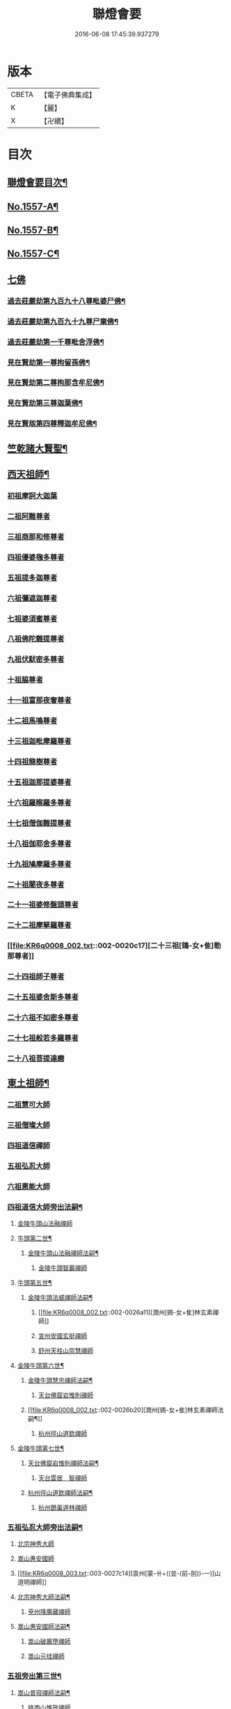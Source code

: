 #+TITLE: 聯燈會要 
#+DATE: 2016-06-08 17:45:39.937279

* 版本
 |     CBETA|【電子佛典集成】|
 |         K|【麗】     |
 |         X|【卍續】    |

* 目次
** [[file:KR6q0008_001.txt::001-0001a2][聯燈會要目次¶]]
** [[file:KR6q0008_001.txt::001-0011a9][No.1557-A¶]]
** [[file:KR6q0008_001.txt::001-0011b9][No.1557-B¶]]
** [[file:KR6q0008_001.txt::001-0011c1][No.1557-C¶]]
** [[file:KR6q0008_001.txt::001-0012a3][七佛]]
*** [[file:KR6q0008_001.txt::001-0012a4][過去莊嚴劫第九百九十八尊毗婆尸佛¶]]
*** [[file:KR6q0008_001.txt::001-0012a12][過去莊嚴劫第九百九十九尊尸棄佛¶]]
*** [[file:KR6q0008_001.txt::001-0012b2][過去莊嚴劫第一千尊毗舍浮佛¶]]
*** [[file:KR6q0008_001.txt::001-0012b10][見在賢劫第一尊拘留孫佛¶]]
*** [[file:KR6q0008_001.txt::001-0012b18][見在賢劫第二尊拘那含牟尼佛¶]]
*** [[file:KR6q0008_001.txt::001-0012c2][見在賢劫第三尊迦葉佛¶]]
*** [[file:KR6q0008_001.txt::001-0012c10][見在賢刼第四尊釋迦牟尼佛¶]]
** [[file:KR6q0008_001.txt::001-0016a7][竺乾諸大賢聖¶]]
** [[file:KR6q0008_001.txt::001-0018a13][西天祖師¶]]
*** [[file:KR6q0008_001.txt::001-0018a13][初祖摩訶大迦葉]]
*** [[file:KR6q0008_001.txt::001-0018a23][二祖阿難尊者]]
*** [[file:KR6q0008_001.txt::001-0018b11][三祖商那和修尊者]]
*** [[file:KR6q0008_001.txt::001-0018b16][四祖優婆毱多尊者]]
*** [[file:KR6q0008_001.txt::001-0018c3][五祖提多迦尊者]]
*** [[file:KR6q0008_001.txt::001-0018c9][六祖彌遮迦尊者]]
*** [[file:KR6q0008_001.txt::001-0018c17][七祖婆須蜜尊者]]
*** [[file:KR6q0008_001.txt::001-0018c22][八祖佛陀難提尊者]]
*** [[file:KR6q0008_001.txt::001-0019a5][九祖伏䭾密多尊者]]
*** [[file:KR6q0008_001.txt::001-0019a9][十祖脇尊者]]
*** [[file:KR6q0008_002.txt::002-0019a21][十一祖富那夜奢尊者]]
*** [[file:KR6q0008_002.txt::002-0019b7][十二祖馬鳴尊者]]
*** [[file:KR6q0008_002.txt::002-0019b14][十三祖迦毗摩羅尊者]]
*** [[file:KR6q0008_002.txt::002-0019b22][十四祖龍樹尊者]]
*** [[file:KR6q0008_002.txt::002-0019c7][十五祖迦那提婆尊者]]
*** [[file:KR6q0008_002.txt::002-0019c17][十六祖羅睺羅多尊者]]
*** [[file:KR6q0008_002.txt::002-0020a11][十七祖僧伽難提尊者]]
*** [[file:KR6q0008_002.txt::002-0020a22][十八祖伽耶舍多尊者]]
*** [[file:KR6q0008_002.txt::002-0020b4][十九祖鳩摩羅多尊者]]
*** [[file:KR6q0008_002.txt::002-0020b16][二十祖闍夜多尊者]]
*** [[file:KR6q0008_002.txt::002-0020c6][二十一祖婆修盤頭尊者]]
*** [[file:KR6q0008_002.txt::002-0020c11][二十二祖摩拏羅尊者]]
*** [[file:KR6q0008_002.txt::002-0020c17][二十三祖[鴳-女+隹]勒那尊者]]
*** [[file:KR6q0008_002.txt::002-0020c24][二十四祖師子尊者]]
*** [[file:KR6q0008_002.txt::002-0021a24][二十五祖婆舍斯多尊者]]
*** [[file:KR6q0008_002.txt::002-0021b20][二十六祖不如密多尊者]]
*** [[file:KR6q0008_002.txt::002-0021c4][二十七祖般若多羅尊者]]
*** [[file:KR6q0008_002.txt::002-0021c22][二十八祖菩提達磨]]
** [[file:KR6q0008_002.txt::002-0023c13][東土祖師¶]]
*** [[file:KR6q0008_002.txt::002-0023c13][二祖慧可大師]]
*** [[file:KR6q0008_002.txt::002-0024a7][三祖僧璨大師]]
*** [[file:KR6q0008_002.txt::002-0024a14][四祖道信禪師]]
*** [[file:KR6q0008_002.txt::002-0024b1][五祖弘忍大師]]
*** [[file:KR6q0008_002.txt::002-0024b23][六祖惠能大師]]
*** [[file:KR6q0008_002.txt::002-0025b21][四祖道信大師旁出法嗣¶]]
**** [[file:KR6q0008_002.txt::002-0025b21][金陵牛頭山法融禪師]]
**** [[file:KR6q0008_002.txt::002-0025c22][牛頭第二世¶]]
***** [[file:KR6q0008_002.txt::002-0025c23][金陵牛頭山法融禪師法嗣¶]]
****** [[file:KR6q0008_002.txt::002-0025c23][金陵牛頭智巖禪師]]
**** [[file:KR6q0008_002.txt::002-0026a10][牛頭第五世¶]]
***** [[file:KR6q0008_002.txt::002-0026a11][金陵牛頭法威禪師法嗣¶]]
****** [[file:KR6q0008_002.txt::002-0026a11][潤州[鴳-女+隹]林玄素禪師]]
****** [[file:KR6q0008_002.txt::002-0026a17][宣州安國玄挺禪師]]
****** [[file:KR6q0008_002.txt::002-0026b1][舒州天柱山崇慧禪師]]
**** [[file:KR6q0008_002.txt::002-0026b13][金陵牛頭第六世¶]]
***** [[file:KR6q0008_002.txt::002-0026b14][金陵牛頭慧忠禪師法嗣¶]]
****** [[file:KR6q0008_002.txt::002-0026b14][天台佛窟岩惟則禪師]]
***** [[file:KR6q0008_002.txt::002-0026b20][潤州[鴳-女+隹]林玄素禪師法嗣¶]]
****** [[file:KR6q0008_002.txt::002-0026b20][杭州徑山道欽禪師]]
**** [[file:KR6q0008_002.txt::002-0026c18][金陵牛頭第七世¶]]
***** [[file:KR6q0008_002.txt::002-0026c19][天台佛窟岩惟則禪師法嗣¶]]
****** [[file:KR6q0008_002.txt::002-0026c19][天台雲居　智禪師]]
***** [[file:KR6q0008_002.txt::002-0027a21][杭州徑山道欽禪師法嗣¶]]
****** [[file:KR6q0008_002.txt::002-0027a21][杭州鵲巢道林禪師]]
*** [[file:KR6q0008_003.txt::003-0027c3][五祖弘忍大師旁出法嗣¶]]
**** [[file:KR6q0008_003.txt::003-0027c3][北宗神秀大師]]
**** [[file:KR6q0008_003.txt::003-0027c5][嵩山惠安國師]]
**** [[file:KR6q0008_003.txt::003-0027c14][袁州[蒙-卄+((並-(前-刖))-一)]山道明禪師]]
**** [[file:KR6q0008_003.txt::003-0028a3][北宗神秀大師法嗣¶]]
***** [[file:KR6q0008_003.txt::003-0028a3][兗州降魔藏禪師]]
**** [[file:KR6q0008_003.txt::003-0028a8][嵩山惠安國師法嗣¶]]
***** [[file:KR6q0008_003.txt::003-0028a8][嵩山破竈墮禪師]]
***** [[file:KR6q0008_003.txt::003-0028b11][嵩山元珪禪師]]
*** [[file:KR6q0008_003.txt::003-0029a17][五祖旁出第三世¶]]
**** [[file:KR6q0008_003.txt::003-0029a18][嵩山普寂禪師法嗣¶]]
***** [[file:KR6q0008_003.txt::003-0029a18][終南山惟政禪師]]
*** [[file:KR6q0008_003.txt::003-0029b6][五祖旁出第四世¶]]
**** [[file:KR6q0008_003.txt::003-0029b7][益州無相禪師法嗣¶]]
***** [[file:KR6q0008_003.txt::003-0029b7][益州保唐無住禪師]]
*** [[file:KR6q0008_003.txt::003-0029c7][六祖惠能禪師法嗣（旁出）¶]]
**** [[file:KR6q0008_003.txt::003-0029c7][西天崛多三藏]]
**** [[file:KR6q0008_003.txt::003-0029c14][韶州法海禪師]]
**** [[file:KR6q0008_003.txt::003-0029c21][溫州永嘉真覺大師]]
**** [[file:KR6q0008_003.txt::003-0030a17][司空山本淨禪師]]
**** [[file:KR6q0008_003.txt::003-0030c11][婺州玄䇿禪師]]
**** [[file:KR6q0008_003.txt::003-0031a3][荷澤神會禪師]]
**** [[file:KR6q0008_003.txt::003-0031a17][信州智常禪師]]
**** [[file:KR6q0008_003.txt::003-0031b11][壽州智通禪師]]
**** [[file:KR6q0008_003.txt::003-0031c2][洪州法達禪師]]
**** [[file:KR6q0008_003.txt::003-0032a19][江西志徹禪師]]
**** [[file:KR6q0008_003.txt::003-0032c2][吉州志誠禪師]]
**** [[file:KR6q0008_003.txt::003-0032c17][廣州志通禪師]]
**** [[file:KR6q0008_003.txt::003-0033b1][西京光宅惠忠國師]]
***** [[file:KR6q0008_003.txt::003-0036a7][西京光宅慧忠國師法嗣¶]]
****** [[file:KR6q0008_003.txt::003-0036a7][吉州耽源應真禪師]]
*** [[file:KR6q0008_004.txt::004-0036b3][六祖慧能大師法嗣（南嶽）¶]]
**** [[file:KR6q0008_004.txt::004-0036b3][潭州南嶽懷讓禪師]]
**** [[file:KR6q0008_004.txt::004-0036c21][南嶽第二世¶]]
***** [[file:KR6q0008_004.txt::004-0036c22][南嶽懷讓禪師法嗣¶]]
****** [[file:KR6q0008_004.txt::004-0036c22][江西馬祖道一禪師]]
**** [[file:KR6q0008_004.txt::004-0038a8][南嶽第三世¶]]
***** [[file:KR6q0008_004.txt::004-0038a9][江西馬祖道一禪師法嗣¶]]
****** [[file:KR6q0008_004.txt::004-0038a9][池州南泉普願禪師]]
****** [[file:KR6q0008_004.txt::004-0040b16][洪州百丈懷海禪師]]
****** [[file:KR6q0008_004.txt::004-0042c9][盧山歸宗智常禪師]]
****** [[file:KR6q0008_004.txt::004-0043b14][明州大梅法常禪師]]
****** [[file:KR6q0008_004.txt::004-0044b5][杭州鹽官齋安國師]]
****** [[file:KR6q0008_004.txt::004-0044c1][京兆府章敬懷惲禪師]]
****** [[file:KR6q0008_004.txt::004-0045a3][幽州盤山寶積禪師]]
****** [[file:KR6q0008_004.txt::004-0045b8][婺州五洩山靈默禪師]]
****** [[file:KR6q0008_004.txt::004-0045b18][蒲州麻谷寶徹禪師]]
**** [[file:KR6q0008_005.txt::005-0046a11][南嶽下第六世¶]]
***** [[file:KR6q0008_005.txt::005-0046a12][江西馬祖道一禪師法嗣¶]]
****** [[file:KR6q0008_005.txt::005-0046a12][汾陽大達無業國師]]
****** [[file:KR6q0008_005.txt::005-0047a15][虔州西堂智藏禪師]]
****** [[file:KR6q0008_005.txt::005-0047b11][越州大珠慧海禪師]]
****** [[file:KR6q0008_005.txt::005-0048b12][信州鵝湖大義禪師]]
****** [[file:KR6q0008_005.txt::005-0048b24][池州杉山智堅禪師]]
****** [[file:KR6q0008_005.txt::005-0048c11][灃州茗溪道行禪師]]
****** [[file:KR6q0008_005.txt::005-0048c18][撫州石鞏慧藏禪師]]
****** [[file:KR6q0008_005.txt::005-0049a15][袁州南源道明禪師]]
****** [[file:KR6q0008_005.txt::005-0049a23][鼎州中邑洪恩禪師]]
****** [[file:KR6q0008_005.txt::005-0049b15][洛京佛光如滿禪師]]
****** [[file:KR6q0008_005.txt::005-0049c3][潭州三角山總印禪師]]
****** [[file:KR6q0008_005.txt::005-0049c12][伊闕伏牛自在禪師]]
****** [[file:KR6q0008_005.txt::005-0049c23][湖南東寺如會禪師]]
****** [[file:KR6q0008_005.txt::005-0050a15][池州魯祖寶雲禪師]]
****** [[file:KR6q0008_005.txt::005-0050b9][定州柏巖明哲禪師]]
****** [[file:KR6q0008_005.txt::005-0050b22][京兆府興善惟寬禪師]]
****** [[file:KR6q0008_005.txt::005-0050c8][洪州百丈惟政禪師]]
****** [[file:KR6q0008_005.txt::005-0050c23][洪州泐潭法會禪師]]
****** [[file:KR6q0008_005.txt::005-0051a3][洪州泐潭常興禪師]]
****** [[file:KR6q0008_005.txt::005-0051a15][潭州華林善覺禪師]]
****** [[file:KR6q0008_005.txt::005-0051b2][袁州楊歧甄叔禪師]]
****** [[file:KR6q0008_005.txt::005-0051b11][南嶽西園曇藏禪師]]
****** [[file:KR6q0008_005.txt::005-0051b17][郢州大陽伊禪師]]
****** [[file:KR6q0008_005.txt::005-0051b24][江西北蘭讓禪師]]
****** [[file:KR6q0008_005.txt::005-0051c4][唐州紫玉山道通禪師]]
****** [[file:KR6q0008_005.txt::005-0051c20][磁州馬頭峰神藏禪師]]
****** [[file:KR6q0008_005.txt::005-0051c24][五臺鄧隱峰禪師]]
****** [[file:KR6q0008_005.txt::005-0052b9][潭州龍山和尚]]
****** [[file:KR6q0008_005.txt::005-0052b20][潭州秀溪和尚]]
****** [[file:KR6q0008_005.txt::005-0052c1][鎮州金牛和尚]]
****** [[file:KR6q0008_005.txt::005-0052c12][韶州乳源和尚]]
****** [[file:KR6q0008_005.txt::005-0052c21][洛京黑㵎和尚]]
****** [[file:KR6q0008_005.txt::005-0052c23][京兆興平和尚]]
****** [[file:KR6q0008_005.txt::005-0053a7][溫州佛嶼和尚]]
****** [[file:KR6q0008_005.txt::005-0053a11][齋峰和尚]]
****** [[file:KR6q0008_005.txt::005-0053b1][古寺和尚]]
****** [[file:KR6q0008_005.txt::005-0053b6][烏臼和尚]]
****** [[file:KR6q0008_005.txt::005-0053b19][石臼和尚]]
****** [[file:KR6q0008_005.txt::005-0053b23][松山和尚]]
****** [[file:KR6q0008_005.txt::005-0053c17][本谿和尚]]
****** [[file:KR6q0008_005.txt::005-0054a9][石林和尚]]
****** [[file:KR6q0008_005.txt::005-0054a20][浮柸和尚]]
****** [[file:KR6q0008_005.txt::005-0054b13][洞安和尚]]
****** [[file:KR6q0008_005.txt::005-0054b18][百靈和尚]]
****** [[file:KR6q0008_005.txt::005-0054c5][濛溪和尚]]
****** [[file:KR6q0008_005.txt::005-0054c17][洪州水潦和尚]]
****** [[file:KR6q0008_005.txt::005-0055a2][打地和尚]]
****** [[file:KR6q0008_005.txt::005-0055a8][利山和尚]]
****** [[file:KR6q0008_005.txt::005-0055a10][洪州西山亮公座主]]
****** [[file:KR6q0008_005.txt::005-0055a17][則公首座]]
**** [[file:KR6q0008_006.txt::006-0055b15][南嶽下第三世¶]]
***** [[file:KR6q0008_006.txt::006-0055b16][江西馬祖道一禪師法嗣¶]]
****** [[file:KR6q0008_006.txt::006-0055b16][襄州龐蘊居士]]
**** [[file:KR6q0008_006.txt::006-0056b22][南嶽下第四世¶]]
***** [[file:KR6q0008_006.txt::006-0056b23][池州南泉普願禪師法嗣¶]]
****** [[file:KR6q0008_006.txt::006-0056b23][趙州觀音從諗禪師]]
****** [[file:KR6q0008_006.txt::006-0060c15][衢州子湖利蹤禪師]]
****** [[file:KR6q0008_006.txt::006-0061b22][終南山雲際師祖禪師]]
****** [[file:KR6q0008_006.txt::006-0061c8][荊州白馬曇照禪師]]
****** [[file:KR6q0008_006.txt::006-0061c12][湖南長沙景岑禪師]]
****** [[file:KR6q0008_006.txt::006-0063a6][鄧州香嚴義端禪師]]
****** [[file:KR6q0008_006.txt::006-0063a14][池州靈鷲閑禪師]]
****** [[file:KR6q0008_006.txt::006-0063a18][鄂州茱萸禪師]]
****** [[file:KR6q0008_006.txt::006-0063b13][日子和尚]]
****** [[file:KR6q0008_006.txt::006-0063b17][陸亘大夫]]
****** [[file:KR6q0008_006.txt::006-0063c1][池州甘贄行者]]
***** [[file:KR6q0008_007.txt::007-0064a10][洪州百丈山懷海禪師法嗣¶]]
****** [[file:KR6q0008_007.txt::007-0064a10][潭州大溈靈祐禪師]]
****** [[file:KR6q0008_007.txt::007-0067a4][筠州黃檗希運禪師]]
****** [[file:KR6q0008_007.txt::007-0068b12][廣州和安通禪師]]
****** [[file:KR6q0008_007.txt::007-0068b21][杭州大慈寰中禪師]]
****** [[file:KR6q0008_007.txt::007-0068c22][天台平田普岸禪師]]
****** [[file:KR6q0008_007.txt::007-0069a18][筠州五峯常觀禪師]]
****** [[file:KR6q0008_007.txt::007-0069b2][潭州石霜性空禪師]]
****** [[file:KR6q0008_007.txt::007-0069b9][福州長慶大安禪師]]
****** [[file:KR6q0008_007.txt::007-0069c24][福州古靈神讚禪師]]
****** [[file:KR6q0008_007.txt::007-0070a21][洪州東山慧禪師]]
****** [[file:KR6q0008_007.txt::007-0070b11][江州龍雲臺禪師]]
****** [[file:KR6q0008_007.txt::007-0070b13][京兆府衛國道禪師]]
****** [[file:KR6q0008_007.txt::007-0070b16][清田和尚]]
***** [[file:KR6q0008_007.txt::007-0070b22][廬山歸宗智常禪師法嗣¶]]
****** [[file:KR6q0008_007.txt::007-0070b22][福州芙蓉靈訓禪師]]
****** [[file:KR6q0008_007.txt::007-0070c9][漢南高亭禪師]]
****** [[file:KR6q0008_007.txt::007-0070c13][新羅大茆和尚]]
****** [[file:KR6q0008_007.txt::007-0070c17][五臺山智通禪師]]
***** [[file:KR6q0008_007.txt::007-0070c24][明州大梅法常禪師法嗣¶]]
****** [[file:KR6q0008_007.txt::007-0070c24][杭州天龍和尚]]
***** [[file:KR6q0008_007.txt::007-0071a5][秀州鹽官齊安國師法嗣¶]]
****** [[file:KR6q0008_007.txt::007-0071a5][襄州關南道常禪師]]
***** [[file:KR6q0008_007.txt::007-0071a8][京兆府章敬懷惲禪師法嗣¶]]
****** [[file:KR6q0008_007.txt::007-0071a8][金州操禪師]]
****** [[file:KR6q0008_007.txt::007-0071a13][朗州古堤和尚]]
****** [[file:KR6q0008_007.txt::007-0071a19][福州龜山智真禪師]]
***** [[file:KR6q0008_007.txt::007-0071a23][幽州盤山寶積禪師法嗣¶]]
****** [[file:KR6q0008_007.txt::007-0071a23][鎮州普化和尚]]
***** [[file:KR6q0008_007.txt::007-0071c14][蒲州麻谷寶徹禪師法嗣¶]]
****** [[file:KR6q0008_007.txt::007-0071c14][壽州良遂座主]]
***** [[file:KR6q0008_007.txt::007-0072a2][䖍州西堂智藏禪師法嗣¶]]
****** [[file:KR6q0008_007.txt::007-0072a2][䖍州處微禪師]]
***** [[file:KR6q0008_007.txt::007-0072a10][湖南東寺如會禪師法嗣¶]]
****** [[file:KR6q0008_007.txt::007-0072a10][吉州薯山慧超禪師]]
***** [[file:KR6q0008_007.txt::007-0072a15][荊州永泰靈湍禪師法嗣¶]]
****** [[file:KR6q0008_007.txt::007-0072a15][湖南上林戒靈禪師]]
****** [[file:KR6q0008_007.txt::007-0072a18][湖南祇林和尚]]
****** [[file:KR6q0008_007.txt::007-0072a23][五臺秘魔巖和尚]]
**** [[file:KR6q0008_007.txt::007-0072b6][南嶽下第五世¶]]
***** [[file:KR6q0008_007.txt::007-0072b7][趙州觀音從諗禪師法嗣¶]]
****** [[file:KR6q0008_007.txt::007-0072b7][楊州光孝慧覺禪師]]
****** [[file:KR6q0008_007.txt::007-0072b21][隴州國清奉禪師]]
****** [[file:KR6q0008_007.txt::007-0072c4][婺州新建禪師]]
****** [[file:KR6q0008_007.txt::007-0072c7][杭州多福和尚]]
****** [[file:KR6q0008_007.txt::007-0072c9][益州西穆和尚]]
***** [[file:KR6q0008_007.txt::007-0072c15][衢州子湖利蹤禪師法嗣¶]]
****** [[file:KR6q0008_007.txt::007-0072c15][日容遠禪師]]
****** [[file:KR6q0008_007.txt::007-0072c19][紫桐和尚]]
****** [[file:KR6q0008_007.txt::007-0072c23][漳州浮石和尚]]
***** [[file:KR6q0008_008.txt::008-0073a6][長沙景岑禪師法嗣¶]]
****** [[file:KR6q0008_008.txt::008-0073a6][明州雪竇常通禪師]]
***** [[file:KR6q0008_008.txt::008-0073a11][鄂州茱萸禪師法嗣¶]]
****** [[file:KR6q0008_008.txt::008-0073a11][石梯和尚]]
***** [[file:KR6q0008_008.txt::008-0073a20][潭州大溈靈祐禪師法嗣]]
****** [[file:KR6q0008_008.txt::008-0073b1][袁州仰山慧寂禪師]]
****** [[file:KR6q0008_008.txt::008-0076c6][鄧州香嚴智閑禪師]]
****** [[file:KR6q0008_008.txt::008-0077b23][杭州徑山洪諲禪師]]
****** [[file:KR6q0008_008.txt::008-0077c20][福州雙峰禪師]]
****** [[file:KR6q0008_008.txt::008-0077c24][福州九峰慈慧禪師]]
****** [[file:KR6q0008_008.txt::008-0078a4][滁州定山神英禪師]]
****** [[file:KR6q0008_008.txt::008-0078a13][襄州延慶法端禪師]]
****** [[file:KR6q0008_008.txt::008-0078a16][益州應天和尚]]
****** [[file:KR6q0008_008.txt::008-0078a19][元康和尚]]
****** [[file:KR6q0008_008.txt::008-0078b2][京兆米和尚]]
****** [[file:KR6q0008_008.txt::008-0078b13][襄州常侍王公敬]]
***** [[file:KR6q0008_008.txt::008-0078c9][筠州黃蘗希運禪師法嗣¶]]
****** [[file:KR6q0008_008.txt::008-0078c9][睦州陳尊宿]]
****** [[file:KR6q0008_008.txt::008-0080a20][福州烏石靈觀禪師]]
****** [[file:KR6q0008_008.txt::008-0080b23][杭州千頃楚南禪師]]
****** [[file:KR6q0008_008.txt::008-0080c4][相國裴公休]]
****** [[file:KR6q0008_009.txt::009-0081a4][鎮州臨濟義玄禪師]]
***** [[file:KR6q0008_010.txt::010-0090b4][福州長慶大安禪師法嗣¶]]
****** [[file:KR6q0008_010.txt::010-0090b4][益州大隋法真禪師]]
****** [[file:KR6q0008_010.txt::010-0090c24][韶州靈樹如敏禪師]]
****** [[file:KR6q0008_010.txt::010-0091a7][福州壽山師解禪師]]
****** [[file:KR6q0008_010.txt::010-0091a15][福州靈雲志勤禪師]]
****** [[file:KR6q0008_010.txt::010-0091c12][浮江和尚]]
****** [[file:KR6q0008_010.txt::010-0091c15][福州南臺鄭十三娘子]]
***** [[file:KR6q0008_010.txt::010-0092a7][筠別高安大愚禪師法嗣¶]]
****** [[file:KR6q0008_010.txt::010-0092a7][筠州末山尼了然禪師]]
***** [[file:KR6q0008_010.txt::010-0092a19][襄州關南道常禪師法嗣¶]]
****** [[file:KR6q0008_010.txt::010-0092a19][襄州關南道吾禪師]]
****** [[file:KR6q0008_010.txt::010-0092a24][漳州羅漢和尚]]
***** [[file:KR6q0008_010.txt::010-0092b9][福別先雙峰禪師法嗣¶]]
****** [[file:KR6q0008_010.txt::010-0092b9][福州雙峰古禪師]]
**** [[file:KR6q0008_010.txt::010-0092b16][南嶽下第六世¶]]
***** [[file:KR6q0008_010.txt::010-0092b17][楊州光孝慧覺禪師法嗣¶]]
****** [[file:KR6q0008_010.txt::010-0092b17][道巘禪師]]
***** [[file:KR6q0008_010.txt::010-0092c5][袁州仰山慧寂禪師法嗣¶]]
****** [[file:KR6q0008_010.txt::010-0092c5][袁州仰山南塔光湧禪師]]
****** [[file:KR6q0008_010.txt::010-0092c10][晉州霍山景通禪師]]
****** [[file:KR6q0008_010.txt::010-0093a5][袁州仰山東塔和尚]]
****** [[file:KR6q0008_010.txt::010-0093a9][鄧州佛巖暉禪師]]
***** [[file:KR6q0008_010.txt::010-0093a13][睦州陳尊宿法嗣¶]]
****** [[file:KR6q0008_010.txt::010-0093a13][睦州陳操尚書]]
***** [[file:KR6q0008_010.txt::010-0093b8][鎮州臨濟義玄禪師法嗣¶]]
****** [[file:KR6q0008_010.txt::010-0093b8][鎮州保壽沼禪師]]
****** [[file:KR6q0008_010.txt::010-0093c16][鎮州三聖慧然禪師]]
****** [[file:KR6q0008_010.txt::010-0094b19][魏府大覺禪師]]
****** [[file:KR6q0008_010.txt::010-0094c4][魏府興化存獎禪師]]
****** [[file:KR6q0008_010.txt::010-0095c5][鄂州灌溪志閑禪師]]
****** [[file:KR6q0008_010.txt::010-0095c18][幽州談空和尚]]
****** [[file:KR6q0008_010.txt::010-0096a3][定州崔禪禪師]]
****** [[file:KR6q0008_010.txt::010-0096a8][鎮州萬歲和尚]]
****** [[file:KR6q0008_010.txt::010-0096a15][襄州歷村和尚]]
****** [[file:KR6q0008_010.txt::010-0096a20][滄州米倉和尚]]
****** [[file:KR6q0008_010.txt::010-0096a24][𣵠州克符道者]]
****** [[file:KR6q0008_010.txt::010-0096c1][桐峰和尚]]
****** [[file:KR6q0008_010.txt::010-0096c11][虎谿庵主]]
****** [[file:KR6q0008_010.txt::010-0096c19][覆盆庵主]]
****** [[file:KR6q0008_010.txt::010-0096c23][杉洋庵主]]
****** [[file:KR6q0008_010.txt::010-0097a11][雲山和尚]]
****** [[file:KR6q0008_010.txt::010-0097a20][定上座]]
****** [[file:KR6q0008_010.txt::010-0097b17][奯上座]]
**** [[file:KR6q0008_011.txt::011-0098a3][南嶽下第七世¶]]
***** [[file:KR6q0008_011.txt::011-0098a4][袁州仰山西塔穆禪師法嗣¶]]
****** [[file:KR6q0008_011.txt::011-0098a4][吉州資福如寶禪師]]
****** [[file:KR6q0008_011.txt::011-0098a20][鴿湖和尚]]
***** [[file:KR6q0008_011.txt::011-0098a23][袁州仰山南塔光湧禪師法嗣]]
****** [[file:KR6q0008_011.txt::011-0098b1][郢州芭蕉慧清禪師]]
****** [[file:KR6q0008_011.txt::011-0098b17][越州清化全怤禪師]]
***** [[file:KR6q0008_011.txt::011-0098b24][鎮州保壽禪師法嗣]]
****** [[file:KR6q0008_011.txt::011-0098c1][汝州西院思明禪師]]
****** [[file:KR6q0008_011.txt::011-0098c24][鎮州第二世保壽禪師]]
***** [[file:KR6q0008_011.txt::011-0099a24][鎮州三聖慧然禪師法嗣¶]]
****** [[file:KR6q0008_011.txt::011-0099a24][鎮州大悲和尚]]
****** [[file:KR6q0008_011.txt::011-0099b3][緇州水陸和尚]]
***** [[file:KR6q0008_011.txt::011-0099b8][魏府大覺禪師法嗣¶]]
****** [[file:KR6q0008_011.txt::011-0099b8][廬州澄心旻德禪師]]
****** [[file:KR6q0008_011.txt::011-0099b14][汝州南院和尚]]
****** [[file:KR6q0008_011.txt::011-0099b16][廬州大覺禪師]]
****** [[file:KR6q0008_011.txt::011-0099b19][荊南府竹園山禪師]]
***** [[file:KR6q0008_011.txt::011-0099b24][魏府興化存獎禪師法嗣¶]]
****** [[file:KR6q0008_011.txt::011-0099b24][汝州南院顒禪師]]
****** [[file:KR6q0008_011.txt::011-0100b16][太行山禪房克賓禪師]]
****** [[file:KR6q0008_011.txt::011-0100c8][守廓侍者]]
***** [[file:KR6q0008_011.txt::011-0101b10][𣵠州克符道者法嗣¶]]
****** [[file:KR6q0008_011.txt::011-0101b10][際上座]]
**** [[file:KR6q0008_011.txt::011-0101b19][南嶽下第八世]]
***** [[file:KR6q0008_011.txt::011-0101b20][郢州芭蕉慧清禪師法嗣¶]]
****** [[file:KR6q0008_011.txt::011-0101b20][郢州興陽清讓禪師]]
****** [[file:KR6q0008_011.txt::011-0101b24][汝州芭蕉繼徹禪師]]
****** [[file:KR6q0008_011.txt::011-0101c11][天彭詞殻禪師]]
***** [[file:KR6q0008_011.txt::011-0101c17][汝州西院思明禪師法嗣¶]]
****** [[file:KR6q0008_011.txt::011-0101c17][郢州興陽歸靜禪師]]
***** [[file:KR6q0008_011.txt::011-0101c22][汝州南院顒禪師法嗣¶]]
****** [[file:KR6q0008_011.txt::011-0101c22][汝州風穴延沼禪師]]
****** [[file:KR6q0008_011.txt::011-0103a16][汝州頴橋安禪師]]
**** [[file:KR6q0008_011.txt::011-0103a20][南嶽下第九世¶]]
***** [[file:KR6q0008_011.txt::011-0103a21][汝州風穴延沼禪師法嗣¶]]
****** [[file:KR6q0008_011.txt::011-0103a21][汝州首山省念禪師]]
****** [[file:KR6q0008_011.txt::011-0103c15][汝州廣慧真禪師]]
**** [[file:KR6q0008_011.txt::011-0103c22][南嶽下第十世¶]]
***** [[file:KR6q0008_011.txt::011-0103c23][汝州首山省念禪師法嗣¶]]
****** [[file:KR6q0008_011.txt::011-0103c23][汾陽善昭禪師]]
****** [[file:KR6q0008_012.txt::012-0105a14][汝州葉縣歸省禪師]]
****** [[file:KR6q0008_012.txt::012-0105c11][襄州石門慈照聰禪師]]
****** [[file:KR6q0008_012.txt::012-0106b16][汝州廣慧元璉禪師]]
****** [[file:KR6q0008_012.txt::012-0107b23][潭州神鼎鴻諲禪師]]
****** [[file:KR6q0008_012.txt::012-0108b13][并州承天嵩禪師]]
****** [[file:KR6q0008_012.txt::012-0109a6][汝州首山志禪師]]
****** [[file:KR6q0008_012.txt::012-0109a13][隋州智門[罕-干+二]禪師]]
****** [[file:KR6q0008_012.txt::012-0109a17][汝州仁王評禪師]]
****** [[file:KR6q0008_012.txt::012-0109a20][襄州石門慧昭山主]]
**** [[file:KR6q0008_012.txt::012-0109a24][南嶽下第十一世]]
***** [[file:KR6q0008_012.txt::012-0109b2][汾陽善昭禪師法嗣¶]]
****** [[file:KR6q0008_012.txt::012-0109b2][潭州興化楚圓禪師]]
****** [[file:KR6q0008_012.txt::012-0110c20][筠州大愚守芝禪師]]
****** [[file:KR6q0008_012.txt::012-0111b19][滁州瑯瑘慧覺禪師]]
****** [[file:KR6q0008_013.txt::013-0112c4][舒州法華全舉禪師]]
****** [[file:KR6q0008_013.txt::013-0113a19][蘄州龍華曉愚禪師]]
****** [[file:KR6q0008_013.txt::013-0113b2][湖州天聖浩泰禪師]]
****** [[file:KR6q0008_013.txt::013-0113b8][南嶽芭蕉谷泉庵主]]
***** [[file:KR6q0008_013.txt::013-0113c5][汝州葉縣歸省禪師法嗣¶]]
****** [[file:KR6q0008_013.txt::013-0113c5][舒州浮山法遠禪師]]
****** [[file:KR6q0008_013.txt::013-0114c11][汝州寶應法昭禪師]]
***** [[file:KR6q0008_013.txt::013-0114c24][襄州石門慈照聰禪師法嗣]]
****** [[file:KR6q0008_013.txt::013-0115a1][大乘遵禪師]]
****** [[file:KR6q0008_013.txt::013-0115a6][潤州金山達觀曇穎禪師]]
****** [[file:KR6q0008_013.txt::013-0115c16][襄州石門了同禪師]]
****** [[file:KR6q0008_013.txt::013-0115c20][處州仁壽嗣珍禪師]]
****** [[file:KR6q0008_013.txt::013-0115c24][都尉李文和公遵勗]]
***** [[file:KR6q0008_013.txt::013-0116b3][汝州廣慧元璉禪師法嗣¶]]
****** [[file:KR6q0008_013.txt::013-0116b3][侍郎楊公億]]
**** [[file:KR6q0008_013.txt::013-0117b13][南嶽下第十二世¶]]
***** [[file:KR6q0008_013.txt::013-0117b14][潭州興化楚圓禪師法嗣¶]]
****** [[file:KR6q0008_013.txt::013-0117b14][洪州黃龍慧南禪師]]
****** [[file:KR6q0008_013.txt::013-0118c13][袁州楊歧方會禪師]]
****** [[file:KR6q0008_014.txt::014-0119c19][洪州翠巖可真禪師]]
****** [[file:KR6q0008_014.txt::014-0120b15][洪州大寧寬禪師]]
****** [[file:KR6q0008_014.txt::014-0121a8][潭州道吾悟真禪師]]
***** [[file:KR6q0008_014.txt::014-0121b19][筠州大愚守芝禪師法嗣¶]]
****** [[file:KR6q0008_014.txt::014-0121b19][潭州雲峰文悅禪師]]
***** [[file:KR6q0008_014.txt::014-0122b23][滁州琅瑘慧覺禪師法嗣¶]]
****** [[file:KR6q0008_014.txt::014-0122b23][越州姜山方禪師]]
****** [[file:KR6q0008_014.txt::014-0122c23][蘇州定慧海印信禪師]]
**** [[file:KR6q0008_014.txt::014-0123a19][南嶽下第十三世¶]]
***** [[file:KR6q0008_014.txt::014-0123a20][洪州黃龍慧南禪師法嗣¶]]
****** [[file:KR6q0008_014.txt::014-0123a20][洪州黃龍祖心禪師]]
****** [[file:KR6q0008_014.txt::014-0124a3][洪州寶峰真淨克文禪師]]
****** [[file:KR6q0008_014.txt::014-0125c19][潭州雲蓋守智禪師]]
****** [[file:KR6q0008_014.txt::014-0126a8][湖州報本元禪師]]
****** [[file:KR6q0008_014.txt::014-0126b8][洪州寶峰洪英禪師]]
****** [[file:KR6q0008_014.txt::014-0126c17][南嶽福嚴慈感禪師]]
****** [[file:KR6q0008_014.txt::014-0127a1][筠州黃檗勝禪師]]
****** [[file:KR6q0008_014.txt::014-0127a11][洪州雲居元祐禪師]]
****** [[file:KR6q0008_015.txt::015-0127c5][蘄州開元琦禪師]]
****** [[file:KR6q0008_015.txt::015-0127c15][吉州隆慶閑禪師]]
****** [[file:KR6q0008_015.txt::015-0128a19][金陵保寧璣禪師]]
***** [[file:KR6q0008_015.txt::015-0128c2][袁州楊岐方會禪師法嗣¶]]
****** [[file:KR6q0008_015.txt::015-0128c2][舒州白雲守端禪師]]
****** [[file:KR6q0008_015.txt::015-0130b1][建康府保寧仁勇禪師]]
***** [[file:KR6q0008_015.txt::015-0131a21][洪州翠巖可真禪師法嗣¶]]
****** [[file:KR6q0008_015.txt::015-0131a21][潭州大溈慕喆禪師]]
***** [[file:KR6q0008_015.txt::015-0131c15][潭州雲峰文悅禪師法嗣¶]]
****** [[file:KR6q0008_015.txt::015-0131c15][桂州崇壽齊曉禪師]]
**** [[file:KR6q0008_015.txt::015-0131c24][南嶽下第十四世]]
***** [[file:KR6q0008_015.txt::015-0132a2][洪州黃龍祖心禪師法嗣¶]]
****** [[file:KR6q0008_015.txt::015-0132a2][洪州黃龍悟新禪師]]
****** [[file:KR6q0008_015.txt::015-0132c3][洪州黃龍惟清禪師]]
****** [[file:KR6q0008_015.txt::015-0132c24][洪州寶峰善清禪師]]
****** [[file:KR6q0008_015.txt::015-0133b23][鄂州黃龍智明禪師]]
***** [[file:KR6q0008_015.txt::015-0133c9][洪州寶峰克文禪師法嗣¶]]
****** [[file:KR6q0008_015.txt::015-0133c9][洪州寶峯文準禪師]]
****** [[file:KR6q0008_015.txt::015-0134a14][東京法雲佛照杲禪師]]
****** [[file:KR6q0008_015.txt::015-0134b4][洪州兜率從悅禪師]]
****** [[file:KR6q0008_015.txt::015-0135a4][衢州超化靜禪師]]
****** [[file:KR6q0008_015.txt::015-0135a7][南嶽上封慧和禪師]]
***** [[file:KR6q0008_016.txt::016-0135a19][南康軍雲居元祐禪師法嗣¶]]
****** [[file:KR6q0008_016.txt::016-0135a19][洪州羅漢系南禪師]]
****** [[file:KR6q0008_016.txt::016-0135b18][泉州南峰永程禪師]]
****** [[file:KR6q0008_016.txt::016-0135c1][鄂州子凌山自瑜禪師]]
***** [[file:KR6q0008_016.txt::016-0135c5][江州東林常總禪師法嗣¶]]
****** [[file:KR6q0008_016.txt::016-0135c5][廬州開先廣鑑英禪師]]
***** [[file:KR6q0008_016.txt::016-0135c18][潭州大溈懷秀禪師法嗣¶]]
****** [[file:KR6q0008_016.txt::016-0135c18][南嶽南臺允恭禪師]]
***** [[file:KR6q0008_016.txt::016-0135c24][舒州白雲守端禪師法嗣]]
****** [[file:KR6q0008_016.txt::016-0136a1][蘄州五祖法演禪師]]
****** [[file:KR6q0008_016.txt::016-0137b18][潭州雲蓋智本禪師]]
**** [[file:KR6q0008_016.txt::016-0137c10][南嶽下第十五世¶]]
***** [[file:KR6q0008_016.txt::016-0137c11][洪州黃龍悟新禪師法嗣¶]]
****** [[file:KR6q0008_016.txt::016-0137c11][吉州禾山方禪師]]
***** [[file:KR6q0008_016.txt::016-0137c24][洪州黃龍惟清禪師法嗣¶]]
****** [[file:KR6q0008_016.txt::016-0137c24][東京天寧守卓禪師]]
****** [[file:KR6q0008_016.txt::016-0138a23][福州鼓山佛心才禪師]]
***** [[file:KR6q0008_016.txt::016-0138c21][洪州兜率從悅禪師法嗣¶]]
****** [[file:KR6q0008_016.txt::016-0138c21][丞相無盡居士張公商英]]
***** [[file:KR6q0008_016.txt::016-0139c15][蘄州五祖法演禪師法嗣¶]]
****** [[file:KR6q0008_016.txt::016-0139c15][成都府昭覺克勤禪師]]
****** [[file:KR6q0008_016.txt::016-0140b23][建康府蔣山慧懃禪師]]
****** [[file:KR6q0008_016.txt::016-0141a4][舒州龍門清遠禪師]]
****** [[file:KR6q0008_016.txt::016-0141b9][潭州開福道寧禪師]]
***** [[file:KR6q0008_016.txt::016-0141c7][潭州雲蓋智本禪師法嗣¶]]
****** [[file:KR6q0008_016.txt::016-0141c7][潭州承天自承禪師]]
***** [[file:KR6q0008_016.txt::016-0141c14][東京智海平禪師法嗣¶]]
****** [[file:KR6q0008_016.txt::016-0141c14][東京淨因繼成禪師]]
**** [[file:KR6q0008_016.txt::016-0142c6][南嶽下第十六世¶]]
***** [[file:KR6q0008_016.txt::016-0142c7][東京天寧守卓禪師法嗣¶]]
****** [[file:KR6q0008_016.txt::016-0142c7][湖州道場良範禪師]]
***** [[file:KR6q0008_016.txt::016-0143a4][福州鼓山本才禪師法嗣¶]]
****** [[file:KR6q0008_016.txt::016-0143a4][福州普賢元素禪師]]
****** [[file:KR6q0008_016.txt::016-0143b12][泉州法石祖珍禪師]]
***** [[file:KR6q0008_016.txt::016-0143c6][成都府昭覺圓悟克勤禪師法嗣¶]]
****** [[file:KR6q0008_016.txt::016-0143c6][潭州大溈法泰禪師]]
****** [[file:KR6q0008_017.txt::017-0144b8][臨安府徑山宗杲禪師]]
****** [[file:KR6q0008_017.txt::017-0146b18][明州阿育王山端裕禪師]]
****** [[file:KR6q0008_017.txt::017-0147a3][平江府虎丘隆禪師]]
****** [[file:KR6q0008_017.txt::017-0147b5][台州護國景元禪師]]
***** [[file:KR6q0008_017.txt::017-0147c5][建康蔣山佛鑑慧懃禪師法嗣¶]]
****** [[file:KR6q0008_017.txt::017-0147c5][韶州南華知炳禪師]]
***** [[file:KR6q0008_017.txt::017-0148a24][舒州龍門清遠禪師法嗣¶]]
****** [[file:KR6q0008_017.txt::017-0148a24][福州鼓山士珪禪師]]
****** [[file:KR6q0008_017.txt::017-0148c1][饒州薦福道行禪師]]
****** [[file:KR6q0008_017.txt::017-0149a6][撫州白楊仙林禪寺法順禪師]]
***** [[file:KR6q0008_017.txt::017-0149b19][潭州開福道寧禪師法嗣¶]]
****** [[file:KR6q0008_017.txt::017-0149b19][潭州大溈善果禪師]]
**** [[file:KR6q0008_017.txt::017-0149c10][南嶽下第十七世¶]]
***** [[file:KR6q0008_017.txt::017-0149c11][前潭州大溈法泰禪師法嗣¶]]
****** [[file:KR6q0008_017.txt::017-0149c11][鼎州靈巖仲安禪師]]
****** [[file:KR6q0008_017.txt::017-0150a20][潭州芙蓉清旦禪師]]
***** [[file:KR6q0008_017.txt::017-0150c17][臨安府徑山宗杲禪師法嗣¶]]
****** [[file:KR6q0008_017.txt::017-0150c17][福州西禪鼎需禪師]]
****** [[file:KR6q0008_017.txt::017-0151b20][福州龜山彌光禪師]]
****** [[file:KR6q0008_017.txt::017-0152a3][福州東禪思岳禪師]]
****** [[file:KR6q0008_017.txt::017-0152a13][福州西禪守淨禪師]]
****** [[file:KR6q0008_017.txt::017-0152b11][建寧府開善道謙禪師]]
****** [[file:KR6q0008_018.txt::018-0153c6][江州東林道顏禪師]]
****** [[file:KR6q0008_018.txt::018-0154b18][饒州薦福道本禪師]]
****** [[file:KR6q0008_018.txt::018-0155a3][潭州大溈法寶禪師]]
****** [[file:KR6q0008_018.txt::018-0155a16][明州阿育王佛照德光禪師]]
****** [[file:KR6q0008_018.txt::018-0155c5][福州雪峰崇聖普慈蘊聞禪師]]
****** [[file:KR6q0008_018.txt::018-0156a1][建寧府竹原庵主宗元]]
****** [[file:KR6q0008_018.txt::018-0156b10][平江府資壽尼妙總禪師]]
****** [[file:KR6q0008_018.txt::018-0157a15][溫州淨居妙道禪師]]
****** [[file:KR6q0008_018.txt::018-0157c11][侍郎張公九成]]
***** [[file:KR6q0008_018.txt::018-0158c6][明州阿育王山端[示*谷]禪師法嗣¶]]
****** [[file:KR6q0008_018.txt::018-0158c6][湖州道場法全禪師]]
****** [[file:KR6q0008_018.txt::018-0158c23][臨安府淨慈師一禪師]]
***** [[file:KR6q0008_018.txt::018-0159a10][平江府虎丘隆禪師法嗣¶]]
****** [[file:KR6q0008_018.txt::018-0159a10][明州天童曇華禪師]]
***** [[file:KR6q0008_018.txt::018-0159b6][台州護國景元禪師法嗣¶]]
****** [[file:KR6q0008_018.txt::018-0159b6][台州國清行機禪師]]
***** [[file:KR6q0008_018.txt::018-0159c7][饒州薦福道行禪師法嗣¶]]
****** [[file:KR6q0008_018.txt::018-0159c7][泉州法石惠光禪師]]
**** [[file:KR6q0008_018.txt::018-0159c17][南嶽下第十八世¶]]
***** [[file:KR6q0008_018.txt::018-0159c18][福州西禪鼎需禪師法嗣¶]]
****** [[file:KR6q0008_018.txt::018-0159c18][溫州龍翔南雅禪師]]
****** [[file:KR6q0008_018.txt::018-0160a16][福州天王志清禪師]]
****** [[file:KR6q0008_018.txt::018-0160c1][南劒州劒門庵安分庵主]]
***** [[file:KR6q0008_018.txt::018-0161a5][福州東禪思岳禪師法嗣¶]]
****** [[file:KR6q0008_018.txt::018-0161a5][福州鼓山宗逮禪師]]
***** [[file:KR6q0008_018.txt::018-0161b2][福州西禪守淨禪師法嗣¶]]
****** [[file:KR6q0008_018.txt::018-0161b2][福州乾元宗頴禪師]]
***** [[file:KR6q0008_018.txt::018-0161b21][湖州道場法全禪師法嗣¶]]
****** [[file:KR6q0008_018.txt::018-0161b21][常州華藏有權禪師]]
***** [[file:KR6q0008_018.txt::018-0161c14][明州天童曇華禪師法嗣¶]]
****** [[file:KR6q0008_018.txt::018-0161c14][明州天童咸傑禪師]]
*** [[file:KR6q0008_019.txt::019-0162a15][韶州六祖慧能禪師法嗣（青原）¶]]
**** [[file:KR6q0008_019.txt::019-0162a15][吉州青原行思禪師]]
**** [[file:KR6q0008_019.txt::019-0162b20][青原下第二世¶]]
***** [[file:KR6q0008_019.txt::019-0162b21][吉州青原行思禪師法嗣¶]]
****** [[file:KR6q0008_019.txt::019-0162b21][南嶽石頭希遷禪師]]
**** [[file:KR6q0008_019.txt::019-0163a12][青原下第三世¶]]
***** [[file:KR6q0008_019.txt::019-0163a13][南嶽石頭希遷禪師法嗣¶]]
****** [[file:KR6q0008_019.txt::019-0163a13][荊州天皇道悟禪師]]
****** [[file:KR6q0008_019.txt::019-0163a23][澧州藥山惟儼禪師]]
****** [[file:KR6q0008_019.txt::019-0165a7][鄧州丹霞天然禪師]]
****** [[file:KR6q0008_019.txt::019-0165c5][潭州長髭曠禪師]]
****** [[file:KR6q0008_019.txt::019-0166b2][潭州大川和尚]]
****** [[file:KR6q0008_019.txt::019-0166b10][潮州大顛和尚]]
****** [[file:KR6q0008_019.txt::019-0166c17][汾州石樓和尚]]
****** [[file:KR6q0008_019.txt::019-0167a3][鳳翔府佛陀遜禪師]]
****** [[file:KR6q0008_019.txt::019-0167a18][潭州招提慧朗禪師]]
****** [[file:KR6q0008_019.txt::019-0167b2][丁行者]]
**** [[file:KR6q0008_019.txt::019-0167b8][青原下第四世¶]]
***** [[file:KR6q0008_019.txt::019-0167b9][荊州天皇道悟禪師法嗣¶]]
****** [[file:KR6q0008_019.txt::019-0167b9][澧州龍潭崇信禪師]]
***** [[file:KR6q0008_019.txt::019-0167c2][前澧州藥山惟儼禪師法嗣¶]]
****** [[file:KR6q0008_019.txt::019-0167c2][潭州道吾宗知禪師]]
****** [[file:KR6q0008_019.txt::019-0168b1][潭州雲巖曇晟禪師]]
****** [[file:KR6q0008_019.txt::019-0168c23][秀州華亭船子德誠禪師]]
****** [[file:KR6q0008_019.txt::019-0169a19][宣州[梇-王+(白-日+田)]樹慧省禪師]]
****** [[file:KR6q0008_019.txt::019-0169b8][高沙彌]]
****** [[file:KR6q0008_019.txt::019-0169c6][朗州刺史李翱]]
***** [[file:KR6q0008_019.txt::019-0169c17][鄧州丹霞天然禪師法嗣¶]]
****** [[file:KR6q0008_019.txt::019-0169c17][京兆府翠微無學禪師]]
****** [[file:KR6q0008_019.txt::019-0170a8][吉州孝義性空和尚]]
****** [[file:KR6q0008_019.txt::019-0170a16][米倉和尚]]
***** [[file:KR6q0008_019.txt::019-0170a22][潭州長髭曠禪師法嗣¶]]
****** [[file:KR6q0008_019.txt::019-0170a22][潭州石室善道和尚]]
***** [[file:KR6q0008_019.txt::019-0170b13][潭州大川和尚法嗣¶]]
****** [[file:KR6q0008_019.txt::019-0170b13][僊天和尚]]
***** [[file:KR6q0008_020.txt::020-0170c16][潮州大顛和尚法嗣¶]]
****** [[file:KR6q0008_020.txt::020-0170c16][漳州三平義忠禪師]]
****** [[file:KR6q0008_020.txt::020-0171a13][馬頰山本空和尚]]
****** [[file:KR6q0008_020.txt::020-0171a21][本生和尚]]
****** [[file:KR6q0008_020.txt::020-0171b12][侍郎文公韓愈]]
**** [[file:KR6q0008_020.txt::020-0171c16][青原下第五世¶]]
***** [[file:KR6q0008_020.txt::020-0171c17][澧州龍潭崇信禪師法嗣¶]]
****** [[file:KR6q0008_020.txt::020-0171c17][鼎州德山宣鑑禪師]]
****** [[file:KR6q0008_020.txt::020-0174c15][洪州寶峰和尚]]
***** [[file:KR6q0008_020.txt::020-0175a13][潭州道吾宗智禪師法嗣¶]]
****** [[file:KR6q0008_020.txt::020-0175a13][潭州石霜慶諸禪師]]
****** [[file:KR6q0008_020.txt::020-0175c9][潭州漸源仲興禪師]]
****** [[file:KR6q0008_020.txt::020-0176a22][祿青和尚]]
***** [[file:KR6q0008_020.txt::020-0176b7][潭州雲巖曇晟禪師法嗣¶]]
****** [[file:KR6q0008_020.txt::020-0176b7][筠州洞山良价禪師]]
****** [[file:KR6q0008_020.txt::020-0178b12][潭州神山僧密禪師]]
****** [[file:KR6q0008_020.txt::020-0178c4][𣵠州杏山鑒洪禪師]]
****** [[file:KR6q0008_020.txt::020-0178c7][幽溪和尚]]
***** [[file:KR6q0008_021.txt::021-0178c16][秀州華亭船子德誠禪師法嗣¶]]
****** [[file:KR6q0008_021.txt::021-0178c16][澧州夾山善會禪師]]
***** [[file:KR6q0008_021.txt::021-0180c12][京兆府翠微無學禪師法嗣¶]]
****** [[file:KR6q0008_021.txt::021-0180c12][舒州投子大同禪師]]
****** [[file:KR6q0008_021.txt::021-0181c22][湖州道場山如訥禪師]]
****** [[file:KR6q0008_021.txt::021-0182a2][鄂州清平令遵禪師]]
****** [[file:KR6q0008_021.txt::021-0182a12][棗山光仁禪師]]
****** [[file:KR6q0008_021.txt::021-0182a18][建州白雲約禪師]]
***** [[file:KR6q0008_021.txt::021-0182a22][吉州性空和尚法嗣¶]]
****** [[file:KR6q0008_021.txt::021-0182a22][歙州茂源和尚]]
**** [[file:KR6q0008_021.txt::021-0182b3][青原下第六世¶]]
***** [[file:KR6q0008_021.txt::021-0182b4][鼎州德山宣鑒禪師法嗣¶]]
****** [[file:KR6q0008_021.txt::021-0182b4][鄂州巖頭全豁禪師]]
****** [[file:KR6q0008_021.txt::021-0184a9][福州雪峰義存禪師]]
****** [[file:KR6q0008_022.txt::022-0188b12][泉州瓦棺和尚]]
****** [[file:KR6q0008_022.txt::022-0188b21][襄州高亭簡禪師]]
****** [[file:KR6q0008_022.txt::022-0188c3][洪州大寧感潭資國和尚]]
***** [[file:KR6q0008_022.txt::022-0188c7][潭州石霜慶諸禪師法嗣¶]]
****** [[file:KR6q0008_022.txt::022-0188c7][筠州九峰道虔禪師]]
****** [[file:KR6q0008_022.txt::022-0189a16][台州湧泉景欣禪師]]
****** [[file:KR6q0008_022.txt::022-0189b19][潭州雲蓋志元禪師]]
****** [[file:KR6q0008_022.txt::022-0189c15][福州覆舡荐禪師]]
****** [[file:KR6q0008_022.txt::022-0190a8][潭州大光居誨禪師]]
****** [[file:KR6q0008_022.txt::022-0190a19][鳳翔府石柱和尚]]
****** [[file:KR6q0008_022.txt::022-0190b5][潭州文殊禪師]]
****** [[file:KR6q0008_022.txt::022-0190b10][秀才張公拙]]
***** [[file:KR6q0008_022.txt::022-0190b21][筠州洞山良价禪師法嗣¶]]
****** [[file:KR6q0008_022.txt::022-0190b21][撫州曹山本寂禪師]]
****** [[file:KR6q0008_022.txt::022-0191c2][洪州雲居道膺禪師]]
****** [[file:KR6q0008_022.txt::022-0193a24][潭州龍牙居遁禪師]]
****** [[file:KR6q0008_022.txt::022-0193c23][襄州洞山師䖍禪師]]
****** [[file:KR6q0008_022.txt::022-0194a23][撫州疎山羗仁禪師]]
****** [[file:KR6q0008_022.txt::022-0195a15][澧州欽山文䆳禪師]]
****** [[file:KR6q0008_022.txt::022-0196a9][京兆府華嚴休靜禪師]]
****** [[file:KR6q0008_022.txt::022-0196a23][筠州高安白水本仁禪師]]
****** [[file:KR6q0008_022.txt::022-0196b17][益州北院通禪師]]
****** [[file:KR6q0008_022.txt::022-0196c8][洛京白馬遁儒禪師]]
****** [[file:KR6q0008_022.txt::022-0196c13][明州天童咸啟禪師]]
****** [[file:KR6q0008_023.txt::023-0197a4][越州乾峰和尚]]
****** [[file:KR6q0008_023.txt::023-0197b12][筠州九峰普滿禪師]]
****** [[file:KR6q0008_023.txt::023-0198a4][蜆子和尚]]
****** [[file:KR6q0008_023.txt::023-0198a8][台州幽棲和尚]]
***** [[file:KR6q0008_023.txt::023-0198a20][澧州夾山善會禪師法嗣¶]]
****** [[file:KR6q0008_023.txt::023-0198a20][澧州洛浦元安禪師]]
****** [[file:KR6q0008_023.txt::023-0199c22][袁州盤龍可文禪師]]
****** [[file:KR6q0008_023.txt::023-0200a1][撫州黃山月輪禪師]]
****** [[file:KR6q0008_023.txt::023-0200a15][洛京韶山寰普禪師]]
***** [[file:KR6q0008_023.txt::023-0200b21][舒州投子大同禪師法嗣¶]]
****** [[file:KR6q0008_023.txt::023-0200b21][福州牛頭微禪師]]
****** [[file:KR6q0008_023.txt::023-0200c3][安州九嵕山和尚]]
****** [[file:KR6q0008_023.txt::023-0200c6][東京觀音巖俊禪師]]
**** [[file:KR6q0008_023.txt::023-0200c10][青原下第七世¶]]
***** [[file:KR6q0008_023.txt::023-0200c11][鄂州巖頭全豁禪師法嗣¶]]
****** [[file:KR6q0008_023.txt::023-0200c11][福州羅山道閑禪師]]
****** [[file:KR6q0008_023.txt::023-0202b7][台州瑞巖師彥禪師]]
****** [[file:KR6q0008_023.txt::023-0202c1][懷州玄泉彥禪師]]
***** [[file:KR6q0008_023.txt::023-0202c4][福州雪峰義存禪師法嗣¶]]
****** [[file:KR6q0008_023.txt::023-0202c4][福州玄沙師備禪師]]
****** [[file:KR6q0008_024.txt::024-0206b11][韶州雲門文偃禪師]]
****** [[file:KR6q0008_024.txt::024-0210a17][福州長慶慧稜禪師]]
****** [[file:KR6q0008_024.txt::024-0211a8][福州安國明真大師]]
****** [[file:KR6q0008_024.txt::024-0211a16][漳州保福從展禪師]]
****** [[file:KR6q0008_024.txt::024-0212a17][杭州龍冊順德怤禪師]]
****** [[file:KR6q0008_024.txt::024-0213b3][福州長生皎然禪師]]
****** [[file:KR6q0008_024.txt::024-0213b22][福州鼓山神晏禪師]]
****** [[file:KR6q0008_024.txt::024-0214c3][明州翠巖令參禪師]]
****** [[file:KR6q0008_024.txt::024-0214c13][泉州臥龍道溥禪師]]
****** [[file:KR6q0008_024.txt::024-0214c18][越州越山師鼐禪師]]
****** [[file:KR6q0008_024.txt::024-0215a2][安州白兆山志圓禪師]]
****** [[file:KR6q0008_024.txt::024-0215a5][南嶽金輪可觀禪師]]
****** [[file:KR6q0008_024.txt::024-0215a8][漳州報恩懷嶽禪師]]
****** [[file:KR6q0008_024.txt::024-0215a12][漳州隆壽紹鄉禪師]]
****** [[file:KR6q0008_024.txt::024-0215a15][杭州龍華靈照禪師]]
****** [[file:KR6q0008_024.txt::024-0215a18][洛京南院和尚]]
****** [[file:KR6q0008_024.txt::024-0215a22][太原孚上座]]
***** [[file:KR6q0008_025.txt::025-0216a21][筠州九峰道虔禪師法嗣¶]]
****** [[file:KR6q0008_025.txt::025-0216a21][洪州同安常察禪師]]
****** [[file:KR6q0008_025.txt::025-0217a16][吉州禾山澄源無殷禪師]]
****** [[file:KR6q0008_025.txt::025-0217a24][新羅清院和尚]]
***** [[file:KR6q0008_025.txt::025-0217b5][潭州雲盖志安禪師法嗣¶]]
****** [[file:KR6q0008_025.txt::025-0217b5][新羅臥龍和尚]]
***** [[file:KR6q0008_025.txt::025-0217b9][潭州大光居誨禪師法嗣¶]]
****** [[file:KR6q0008_025.txt::025-0217b9][潭州伏龍禪師]]
***** [[file:KR6q0008_025.txt::025-0217b16][台州湧泉景欣禪師法嗣¶]]
****** [[file:KR6q0008_025.txt::025-0217b16][台州六通紹禪師]]
***** [[file:KR6q0008_025.txt::025-0217b23][潭州雲盖志元禪師法嗣¶]]
****** [[file:KR6q0008_025.txt::025-0217b23][潭州雲盖志罕禪師]]
***** [[file:KR6q0008_025.txt::025-0217c4][撫州曹山本寂禪師法嗣¶]]
****** [[file:KR6q0008_025.txt::025-0217c4][撫州金峯從志禪師]]
****** [[file:KR6q0008_025.txt::025-0218b21][處州廣利容禪師]]
****** [[file:KR6q0008_025.txt::025-0218c4][襄州鹿門處真禪師]]
****** [[file:KR6q0008_025.txt::025-0218c14][衡州阿育王弘通禪師]]
****** [[file:KR6q0008_025.txt::025-0218c19][撫州曹山惠霞禪師]]
***** [[file:KR6q0008_025.txt::025-0219a3][洪州雲居道膺禪師法嗣¶]]
****** [[file:KR6q0008_025.txt::025-0219a3][杭州佛日和尚]]
****** [[file:KR6q0008_025.txt::025-0219b9][蘇州永光真禪師]]
****** [[file:KR6q0008_025.txt::025-0219b14][洪州同安丕禪師]]
****** [[file:KR6q0008_025.txt::025-0219c2][洪州雲居懷岳禪師]]
****** [[file:KR6q0008_025.txt::025-0219c5][歙州朱溪謙禪師]]
****** [[file:KR6q0008_025.txt::025-0219c9][池州嵆山章禪師]]
****** [[file:KR6q0008_025.txt::025-0219c12][洪州雲居簡禪師]]
****** [[file:KR6q0008_025.txt::025-0220a3][廬山歸宗懷惲禪師]]
***** [[file:KR6q0008_025.txt::025-0220a10][筠州九峯普滿禪師法嗣¶]]
****** [[file:KR6q0008_025.txt::025-0220a10][洪州同安威禪師]]
***** [[file:KR6q0008_025.txt::025-0220b2][潭州龍牙居遁禪師法嗣¶]]
****** [[file:KR6q0008_025.txt::025-0220b2][潭州報慈嶼禪師]]
****** [[file:KR6q0008_025.txt::025-0220b20][襄州含珠山審哲禪師]]
***** [[file:KR6q0008_025.txt::025-0220c9][襄州洞山師虔禪師法嗣¶]]
****** [[file:KR6q0008_025.txt::025-0220c9][襄州鳳凰山石門獻蘊禪師]]
****** [[file:KR6q0008_025.txt::025-0221a10][襄州萬銅山廣德禪師]]
***** [[file:KR6q0008_025.txt::025-0221a13][撫州疎山羗仁禪師法嗣¶]]
****** [[file:KR6q0008_025.txt::025-0221a13][筠州黃蘗慧禪師]]
****** [[file:KR6q0008_025.txt::025-0221a19][隋州護國淨果守澄禪師]]
****** [[file:KR6q0008_025.txt::025-0221b6][洛京長水歸仁禪師]]
****** [[file:KR6q0008_025.txt::025-0221b10][撫州大安山省禪師]]
***** [[file:KR6q0008_025.txt::025-0221b17][筠州高安白水本仁禪師法嗣¶]]
****** [[file:KR6q0008_025.txt::025-0221b17][杭州瑞龍幻璋禪師]]
***** [[file:KR6q0008_025.txt::025-0221c4][澧州洛浦元安禪師法嗣¶]]
****** [[file:KR6q0008_025.txt::025-0221c4][鳳翔府青峰傳楚禪師]]
****** [[file:KR6q0008_025.txt::025-0221c13][蘄州烏牙彥賓禪師]]
***** [[file:KR6q0008_025.txt::025-0221c20][袁州蟠龍可文禪師法嗣¶]]
****** [[file:KR6q0008_025.txt::025-0221c20][袁州木平善導禪師]]
***** [[file:KR6q0008_025.txt::025-0222a14][撫州黃山月輪禪師法嗣¶]]
****** [[file:KR6q0008_025.txt::025-0222a14][郢州桐泉和尚]]
**** [[file:KR6q0008_025.txt::025-0222a19][青原下第八世¶]]
***** [[file:KR6q0008_025.txt::025-0222a20][福州羅山道閑禪師法嗣¶]]
****** [[file:KR6q0008_025.txt::025-0222a20][婺州明招德謙禪師]]
****** [[file:KR6q0008_025.txt::025-0223b12][吉州清平惟曠禪師]]
****** [[file:KR6q0008_025.txt::025-0223b15][婺州金柱義昭禪師]]
****** [[file:KR6q0008_025.txt::025-0223b19][吉州匡山和尚]]
****** [[file:KR6q0008_025.txt::025-0223b21][西川慧禪師]]
***** [[file:KR6q0008_025.txt::025-0223c9][懷州玄泉彥禪師法嗣¶]]
****** [[file:KR6q0008_025.txt::025-0223c9][岳州黃龍誨璣禪師]]
***** [[file:KR6q0008_026.txt::026-0224a4][福州玄沙師備禪師法嗣¶]]
****** [[file:KR6q0008_026.txt::026-0224a4][漳州羅漢桂琛禪師]]
****** [[file:KR6q0008_026.txt::026-0224c1][福州安國惠球禪師]]
****** [[file:KR6q0008_026.txt::026-0224c20][婺州金華國泰瑫禪師]]
****** [[file:KR6q0008_026.txt::026-0224c24][福州螺峰冲奧禪師]]
****** [[file:KR6q0008_026.txt::026-0225a3][泉州睡龍禪師]]
****** [[file:KR6q0008_026.txt::026-0225a6][天台雲峯光緒禪師]]
****** [[file:KR6q0008_026.txt::026-0225a12][天台國清師靜上座]]
***** [[file:KR6q0008_026.txt::026-0225a24][韶州雲門文偃禪師法嗣]]
****** [[file:KR6q0008_026.txt::026-0225b1][韶州白雲祥禪師]]
****** [[file:KR6q0008_026.txt::026-0225b9][岳州巴陵顥鑒禪師]]
****** [[file:KR6q0008_026.txt::026-0225c1][隋州智門師寬禪師]]
****** [[file:KR6q0008_026.txt::026-0225c19][襄州洞山守初禪師]]
****** [[file:KR6q0008_026.txt::026-0227a18][韶州雙峰競欽禪師]]
****** [[file:KR6q0008_026.txt::026-0227b2][蘄州北禪寂禪師]]
****** [[file:KR6q0008_026.txt::026-0227b11][朗州德山圓明密禪師]]
****** [[file:KR6q0008_026.txt::026-0228a8][隋州雙泉郁禪師]]
****** [[file:KR6q0008_026.txt::026-0228a13][郢州林溪敬脫禪師]]
****** [[file:KR6q0008_026.txt::026-0228a20][潞府妙勝臻禪師]]
****** [[file:KR6q0008_026.txt::026-0228a24][益州香林澄遠禪師]]
****** [[file:KR6q0008_026.txt::026-0228b23][韶州雲門法球禪師]]
****** [[file:KR6q0008_026.txt::026-0228c6][潭州南臺道遵禪師]]
****** [[file:KR6q0008_026.txt::026-0228c13][南岳般若啟柔禪師]]
****** [[file:KR6q0008_026.txt::026-0228c17][信州鵝湖雲震禪師]]
****** [[file:KR6q0008_026.txt::026-0228c20][廬州天王徽禪師]]
****** [[file:KR6q0008_026.txt::026-0229a2][深明二上座]]
****** [[file:KR6q0008_026.txt::026-0229a18][饒州薦福古禪師]]
***** [[file:KR6q0008_026.txt::026-0229b12][福州長慶慧稜禪師法嗣¶]]
****** [[file:KR6q0008_026.txt::026-0229b12][泉州招慶道匡禪師]]
****** [[file:KR6q0008_026.txt::026-0229c4][福州報慈光雲禪師]]
****** [[file:KR6q0008_026.txt::026-0229c16][婺州報恩寶資禪師]]
****** [[file:KR6q0008_026.txt::026-0229c21][襄州鷲嶺明遠禪師]]
****** [[file:KR6q0008_026.txt::026-0230a3][福州石佛靜禪師]]
****** [[file:KR6q0008_026.txt::026-0230a5][福州僊天守玭禪師]]
****** [[file:KR6q0008_026.txt::026-0230a9][杭州傾心法瑫禪師]]
****** [[file:KR6q0008_026.txt::026-0230a15][新羅龜山和尚]]
****** [[file:KR6q0008_026.txt::026-0230a18][大傳王公延彬]]
***** [[file:KR6q0008_026.txt::026-0230b13][漳州保福從展禪師法嗣¶]]
****** [[file:KR6q0008_026.txt::026-0230b13][泉州招慶省僜禪師]]
****** [[file:KR6q0008_026.txt::026-0230b16][漳州報恩熈禪師]]
***** [[file:KR6q0008_026.txt::026-0230b23][福州皷山神晏國師法嗣¶]]
****** [[file:KR6q0008_026.txt::026-0230b23][金陵淨德慧悟禪師]]
****** [[file:KR6q0008_026.txt::026-0230c2][福州鼓山智岳禪師]]
****** [[file:KR6q0008_026.txt::026-0230c8][建州白雲智作禪師]]
***** [[file:KR6q0008_026.txt::026-0230c15][明州翠巖令參禪師法嗣¶]]
****** [[file:KR6q0008_026.txt::026-0230c15][杭州龍𠕋子興禪師]]
***** [[file:KR6q0008_026.txt::026-0230c21][泉州臥龍道溥禪師法嗣¶]]
****** [[file:KR6q0008_026.txt::026-0230c21][漳州保福清豁禪師]]
***** [[file:KR6q0008_026.txt::026-0231a10][洪州雲居懷岳禪師法嗣¶]]
****** [[file:KR6q0008_026.txt::026-0231a10][揚州風化令崇禪師]]
***** [[file:KR6q0008_026.txt::026-0231a14][安州白兆志圓禪師法嗣¶]]
****** [[file:KR6q0008_026.txt::026-0231a14][朗州大龍智洪禪師]]
****** [[file:KR6q0008_026.txt::026-0231a16][襄州白馬行靄禪師]]
****** [[file:KR6q0008_026.txt::026-0231a19][晉州興化師普禪師]]
***** [[file:KR6q0008_026.txt::026-0231a24][洪州同安丕禪師法嗣]]
****** [[file:KR6q0008_026.txt::026-0231b1][洪州同安志禪師]]
**** [[file:KR6q0008_026.txt::026-0231b6][青原下第九世¶]]
***** [[file:KR6q0008_026.txt::026-0231b7][婺州明招德謙禪師法嗣¶]]
****** [[file:KR6q0008_026.txt::026-0231b7][處州報恩契從禪師]]
***** [[file:KR6q0008_026.txt::026-0231b13][鄂州黃龍誨璣禪師法嗣¶]]
****** [[file:KR6q0008_026.txt::026-0231b13][棗樹和尚]]
****** [[file:KR6q0008_026.txt::026-0231c7][嘉州黑水和尚]]
***** [[file:KR6q0008_026.txt::026-0231c11][漳州羅漢桂琛禪師法嗣¶]]
****** [[file:KR6q0008_026.txt::026-0231c11][金陵清涼法眼文益禪師]]
****** [[file:KR6q0008_026.txt::026-0232c13][襄州青溪洪璡禪師]]
****** [[file:KR6q0008_026.txt::026-0233a1][撫州龍濟紹修山主]]
****** [[file:KR6q0008_026.txt::026-0233b12][金陵清涼休復悟空禪師]]
****** [[file:KR6q0008_026.txt::026-0233b24][南岳南臺守安禪師]]
***** [[file:KR6q0008_027.txt::027-0233c10][潭州延壽惠輪禪師法嗣¶]]
****** [[file:KR6q0008_027.txt::027-0233c10][廬山歸宗道詮禪師]]
***** [[file:KR6q0008_027.txt::027-0233c15][韶州白雲祥禪師法嗣¶]]
****** [[file:KR6q0008_027.txt::027-0233c15][連州保峰和尚]]
****** [[file:KR6q0008_027.txt::027-0234a4][韶州月華和尚]]
***** [[file:KR6q0008_027.txt::027-0234a10][吉州巴陵顥鑒禪師法嗣¶]]
****** [[file:KR6q0008_027.txt::027-0234a10][泐潭靈澄散聖]]
***** [[file:KR6q0008_027.txt::027-0234a16][隋州智門師寬禪師法嗣¶]]
****** [[file:KR6q0008_027.txt::027-0234a16][江陵福昌惟善禪師]]
****** [[file:KR6q0008_027.txt::027-0234c2][蘄州五祖師戒禪師]]
****** [[file:KR6q0008_027.txt::027-0235a3][蘄州四祖諲禪師]]
****** [[file:KR6q0008_027.txt::027-0235a8][蘄州廣教懷志禪師]]
****** [[file:KR6q0008_027.txt::027-0235a13][舒州龍門永禪師]]
****** [[file:KR6q0008_027.txt::027-0235a20][唐州天目契滿禪師]]
****** [[file:KR6q0008_027.txt::027-0235b2][鄂州建福智通禪師]]
***** [[file:KR6q0008_027.txt::027-0235b7][襄州洞山守初禪師法嗣¶]]
****** [[file:KR6q0008_027.txt::027-0235b7][岳州乾明睦禪師]]
****** [[file:KR6q0008_027.txt::027-0235b15][鄧州廣濟通禪師]]
****** [[file:KR6q0008_027.txt::027-0235b18][荊南府開福德賢禪師]]
***** [[file:KR6q0008_027.txt::027-0235b23][朗州德山密禪師法嗣¶]]
****** [[file:KR6q0008_027.txt::027-0235b23][南岳南臺勤禪師]]
****** [[file:KR6q0008_027.txt::027-0235c5][鼎州文殊應真禪師]]
****** [[file:KR6q0008_027.txt::027-0235c9][鼎州德山紹晏禪師]]
****** [[file:KR6q0008_027.txt::027-0235c15][鼎州文殊寬禪師]]
***** [[file:KR6q0008_027.txt::027-0235c22][隋州雙泉郁禪師法嗣¶]]
****** [[file:KR6q0008_027.txt::027-0235c22][鼎州德山慧遠禪師]]
***** [[file:KR6q0008_027.txt::027-0236a9][江陵府奉先深禪師法嗣¶]]
****** [[file:KR6q0008_027.txt::027-0236a9][天台蓮華峰祥公庵主]]
***** [[file:KR6q0008_027.txt::027-0236a18][郢州林溪敬脫禪師法嗣¶]]
****** [[file:KR6q0008_027.txt::027-0236a18][西劒州鳳凰山智廣禪師]]
***** [[file:KR6q0008_027.txt::027-0236a24][潞府妙勝臻禪師法嗣]]
****** [[file:KR6q0008_027.txt::027-0236b1][潭州大溈承禪師]]
***** [[file:KR6q0008_027.txt::027-0236b5][益州香林澄遠禪師法嗣¶]]
****** [[file:KR6q0008_027.txt::027-0236b5][隋州智門光祚禪師]]
***** [[file:KR6q0008_027.txt::027-0237a11][洪州同安志禪師法嗣¶]]
****** [[file:KR6q0008_027.txt::027-0237a11][鼎州梁山緣觀禪師]]
***** [[file:KR6q0008_027.txt::027-0237b9][韶州舜峰韶禪師法嗣¶]]
****** [[file:KR6q0008_027.txt::027-0237b9][磁州桃園曦朗禪師]]
**** [[file:KR6q0008_027.txt::027-0237b16][青原下第十世¶]]
***** [[file:KR6q0008_027.txt::027-0237b17][金陵清涼法眼禪師法嗣¶]]
****** [[file:KR6q0008_027.txt::027-0237b17][天台德韶國師]]
****** [[file:KR6q0008_027.txt::027-0238a23][金陵清涼泰欽禪師]]
****** [[file:KR6q0008_027.txt::027-0238b14][金陵報恩玄則禪師]]
****** [[file:KR6q0008_027.txt::027-0238c6][金陵報恩玄覺禪師]]
****** [[file:KR6q0008_027.txt::027-0238c8][杭州報恩慧明禪師]]
****** [[file:KR6q0008_027.txt::027-0238c16][漳州羅漢守仁禪師]]
****** [[file:KR6q0008_027.txt::027-0239a2][金陵鍾山義章禪師]]
****** [[file:KR6q0008_027.txt::027-0239a8][金陵報恩文遂禪師]]
****** [[file:KR6q0008_027.txt::027-0239a12][杭州永明道潛禪師]]
****** [[file:KR6q0008_027.txt::027-0239b3][廬山歸宗慧超禪師]]
****** [[file:KR6q0008_027.txt::027-0239b8][廬山捿賢慧圓禪師]]
****** [[file:KR6q0008_027.txt::027-0239b11][洪州百丈恒禪師]]
****** [[file:KR6q0008_027.txt::027-0239c8][杭州靈隱清聳禪師]]
***** [[file:KR6q0008_027.txt::027-0239c18][襄州清溪洪璡禪師法嗣¶]]
****** [[file:KR6q0008_027.txt::027-0239c18][襄州天平從[漪-大+(立-一)]禪師]]
***** [[file:KR6q0008_027.txt::027-0240a6][蘄州五祖師戒禪師法嗣¶]]
****** [[file:KR6q0008_027.txt::027-0240a6][洪州泐潭懷澄禪師]]
****** [[file:KR6q0008_027.txt::027-0240a10][筠州洞山自寶禪師]]
****** [[file:KR6q0008_027.txt::027-0240a15][復州北塔思廣禪師]]
***** [[file:KR6q0008_027.txt::027-0240a20][潭州福嚴良雅禪師法嗣¶]]
****** [[file:KR6q0008_027.txt::027-0240a20][潭州北禪智賢禪師]]
***** [[file:KR6q0008_027.txt::027-0240b7][鼎州文殊應真禪師法嗣¶]]
****** [[file:KR6q0008_027.txt::027-0240b7][筠州洞山曉聰禪師]]
***** [[file:KR6q0008_027.txt::027-0240c6][朗州德山慧遠師云法嗣¶]]
****** [[file:KR6q0008_027.txt::027-0240c6][廬山歸宗善暹禪師]]
***** [[file:KR6q0008_027.txt::027-0240c13][隋州智門光祚禪師法嗣¶]]
****** [[file:KR6q0008_027.txt::027-0240c13][明州雪竇重顯禪師]]
****** [[file:KR6q0008_027.txt::027-0242a13][鼎州彰法燈泗禪師]]
****** [[file:KR6q0008_027.txt::027-0242a16][潭州雲盖繼鵬禪師]]
***** [[file:KR6q0008_027.txt::027-0242b2][鼎州梁山緣觀禪師法嗣¶]]
****** [[file:KR6q0008_027.txt::027-0242b2][郢州太陽明安警延禪師]]
**** [[file:KR6q0008_028.txt::028-0243b3][青原下第十一世¶]]
***** [[file:KR6q0008_028.txt::028-0243b4][天台德韶禪師法嗣¶]]
****** [[file:KR6q0008_028.txt::028-0243b4][杭州永明延壽智覺禪師]]
****** [[file:KR6q0008_028.txt::028-0243b16][溫州僊巖安禪師]]
****** [[file:KR6q0008_028.txt::028-0243c1][杭州五雲志逢禪師]]
****** [[file:KR6q0008_028.txt::028-0243c16][廣州光聖師護禪師]]
****** [[file:KR6q0008_028.txt::028-0243c19][杭州龍華慧居禪師]]
****** [[file:KR6q0008_028.txt::028-0244a3][溫州瑞鹿本先禪師]]
****** [[file:KR6q0008_028.txt::028-0244b3][溫州鴈蕩願齊禪師]]
****** [[file:KR6q0008_028.txt::028-0244b6][杭州興教洪壽禪師]]
***** [[file:KR6q0008_028.txt::028-0244b9][金陵清凉泰欽禪師法嗣¶]]
****** [[file:KR6q0008_028.txt::028-0244b9][洪州雲居齊禪師]]
***** [[file:KR6q0008_028.txt::028-0244b23][洪州百丈恒禪師法嗣¶]]
****** [[file:KR6q0008_028.txt::028-0244b23][廬山栖賢澄諟禪師]]
***** [[file:KR6q0008_028.txt::028-0244c4][洪州雲居清錫禪師法嗣¶]]
****** [[file:KR6q0008_028.txt::028-0244c4][天台山從進禪師]]
***** [[file:KR6q0008_028.txt::028-0244c7][廬山歸宗義柔禪師法嗣¶]]
****** [[file:KR6q0008_028.txt::028-0244c7][明州天童新禪師]]
***** [[file:KR6q0008_028.txt::028-0244c12][廬山長安延規禪師法嗣¶]]
****** [[file:KR6q0008_028.txt::028-0244c12][潭州雲蓋用清禪師]]
***** [[file:KR6q0008_028.txt::028-0244c17][洪州泐潭澄禪師法嗣¶]]
****** [[file:KR6q0008_028.txt::028-0244c17][明州阿育王大覺懷璉禪師]]
****** [[file:KR6q0008_028.txt::028-0245a6][婺州承天惟蘭禪師]]
***** [[file:KR6q0008_028.txt::028-0245a10][復州北塔思廣禪師法嗣¶]]
****** [[file:KR6q0008_028.txt::028-0245a10][荊門軍玉泉承浩禪師]]
***** [[file:KR6q0008_028.txt::028-0245a20][潭州北禪智賢禪師法嗣¶]]
****** [[file:KR6q0008_028.txt::028-0245a20][洪州法昌倚遇禪師]]
***** [[file:KR6q0008_028.txt::028-0246b22][筠州洞山曉聰禪師法嗣¶]]
****** [[file:KR6q0008_028.txt::028-0246b22][南康軍雲居曉舜禪師]]
***** [[file:KR6q0008_028.txt::028-0247b5][廬山歸宗善暹禪師法嗣¶]]
****** [[file:KR6q0008_028.txt::028-0247b5][洪州雲居佛印元禪師]]
***** [[file:KR6q0008_028.txt::028-0247b22][明州雪竇重顯禪師法嗣¶]]
****** [[file:KR6q0008_028.txt::028-0247b22][越州天衣義懷禪師]]
****** [[file:KR6q0008_028.txt::028-0248b16][泉州承天傳宗禪師]]
****** [[file:KR6q0008_028.txt::028-0249b24][舒州投子法宗道者]]
****** [[file:KR6q0008_028.txt::028-0249c2][越州天衣在禪師]]
***** [[file:KR6q0008_028.txt::028-0249c8][郢州大陽警延禪師法嗣¶]]
****** [[file:KR6q0008_028.txt::028-0249c8][郢州興陽剖禪師]]
****** [[file:KR6q0008_028.txt::028-0250a2][舒州投子義青禪師]]
****** [[file:KR6q0008_028.txt::028-0250b7][慧州羅浮如禪師]]
****** [[file:KR6q0008_028.txt::028-0250b14][西川雲頂鵬禪師]]
**** [[file:KR6q0008_028.txt::028-0250b20][青原下第十二世¶]]
***** [[file:KR6q0008_028.txt::028-0250b21][廬州栖賢澄諟禪師法嗣¶]]
****** [[file:KR6q0008_028.txt::028-0250b21][湖州西余體柔禪師]]
***** [[file:KR6q0008_028.txt::028-0250c2][洪州雲居曉舜禪師法嗣¶]]
****** [[file:KR6q0008_028.txt::028-0250c2][建康府蔣山法泉禪師]]
****** [[file:KR6q0008_028.txt::028-0250c21][處州慈雲修慧禪師]]
***** [[file:KR6q0008_028.txt::028-0251a11][越州天衣義懷禪師法嗣¶]]
****** [[file:KR6q0008_028.txt::028-0251a11][東京法雲圓通法秀禪師]]
****** [[file:KR6q0008_028.txt::028-0251c5][杭州佛日智才禪師]]
****** [[file:KR6q0008_028.txt::028-0251c9][東京慧林宗本禪師]]
****** [[file:KR6q0008_028.txt::028-0251c11][台州瑞巖子鴻禪師]]
****** [[file:KR6q0008_028.txt::028-0251c19][真州長蘆體明禪師]]
****** [[file:KR6q0008_028.txt::028-0252a5][蘇州淨慧可證禪師]]
***** [[file:KR6q0008_028.txt::028-0252a12][舒州投子義青禪師法嗣¶]]
****** [[file:KR6q0008_028.txt::028-0252a12][東京淨因道楷禪師]]
****** [[file:KR6q0008_028.txt::028-0253a10][西京少林恩禪師]]
**** [[file:KR6q0008_029.txt::029-0253b12][青原下第十三世¶]]
***** [[file:KR6q0008_029.txt::029-0253b13][東京法雲法秀禪師法嗣¶]]
****** [[file:KR6q0008_029.txt::029-0253b13][澧州香積用旻禪師]]
***** [[file:KR6q0008_029.txt::029-0253b21][東京慧林宗本禪師法嗣¶]]
****** [[file:KR6q0008_029.txt::029-0253b21][杭州淨慈善本禪師]]
****** [[file:KR6q0008_029.txt::029-0253c8][福州太平恩禪師]]
****** [[file:KR6q0008_029.txt::029-0253c13][秀州本覺法真禪師]]
***** [[file:KR6q0008_029.txt::029-0253c21][北京天鉢重元禪師法嗣¶]]
****** [[file:KR6q0008_029.txt::029-0253c21][西京聖善真悟禪師]]
***** [[file:KR6q0008_029.txt::029-0254a5][東京淨因楷禪師法嗣¶]]
****** [[file:KR6q0008_029.txt::029-0254a5][東京淨因法成禪師]]
**** [[file:KR6q0008_029.txt::029-0254b7][青原下第十四世¶]]
***** [[file:KR6q0008_029.txt::029-0254b8][杭州淨慈善本禪師法嗣¶]]
****** [[file:KR6q0008_029.txt::029-0254b8][福州雪峰思慧禪師]]
***** [[file:KR6q0008_029.txt::029-0254c12][鄧州丹霞淳禪師法嗣¶]]
****** [[file:KR6q0008_029.txt::029-0254c12][明州天童正覺禪師]]
**** [[file:KR6q0008_029.txt::029-0255a14][青原下第十五世¶]]
***** [[file:KR6q0008_029.txt::029-0255a15][福州雪峰思慧禪師法嗣¶]]
****** [[file:KR6q0008_029.txt::029-0255a15][臨安府淨慈道昌禪師]]
***** [[file:KR6q0008_029.txt::029-0255b5][明州天童正覺禪師法嗣¶]]
****** [[file:KR6q0008_029.txt::029-0255b5][臨安府淨慈慧暉禪師]]
** [[file:KR6q0008_029.txt::029-0255c11][應化賢聖¶]]
** [[file:KR6q0008_029.txt::029-0258b12][亡名尊宿¶]]
** [[file:KR6q0008_030.txt::030-0260a4][雜著]]
*** [[file:KR6q0008_030.txt::030-0260a5][傅大士心王銘¶]]
*** [[file:KR6q0008_030.txt::030-0260b6][誌公和尚十二時歌¶]]
*** [[file:KR6q0008_030.txt::030-0261a7][誌公和尚十四科¶]]
**** [[file:KR6q0008_030.txt::030-0261a8][菩提煩惱不二¶]]
**** [[file:KR6q0008_030.txt::030-0261a16][持犯不二¶]]
**** [[file:KR6q0008_030.txt::030-0261b2][佛與眾生不二¶]]
**** [[file:KR6q0008_030.txt::030-0261b9][理事不二¶]]
**** [[file:KR6q0008_030.txt::030-0261b18][靜亂不二¶]]
**** [[file:KR6q0008_030.txt::030-0261c2][善惡不二¶]]
**** [[file:KR6q0008_030.txt::030-0261c12][色空不二¶]]
**** [[file:KR6q0008_030.txt::030-0261c23][生死不二¶]]
**** [[file:KR6q0008_030.txt::030-0262a11][斷除不二¶]]
**** [[file:KR6q0008_030.txt::030-0262b3][真俗不二¶]]
**** [[file:KR6q0008_030.txt::030-0262b13][解縛不二¶]]
**** [[file:KR6q0008_030.txt::030-0262b24][境照不二¶]]
**** [[file:KR6q0008_030.txt::030-0262c9][運用無礙¶]]
**** [[file:KR6q0008_030.txt::030-0262c16][迷悟不二¶]]
*** [[file:KR6q0008_030.txt::030-0262c24][三祖璨大師信心銘¶]]
*** [[file:KR6q0008_030.txt::030-0263b14][永嘉真覺大師證道歌¶]]
*** [[file:KR6q0008_030.txt::030-0265b4][石頭和尚參同契¶]]
*** [[file:KR6q0008_030.txt::030-0265b20][石頭和尚草庵歌¶]]
*** [[file:KR6q0008_030.txt::030-0265c13][僧亡名息心銘¶]]
*** [[file:KR6q0008_030.txt::030-0266a8][趙州和尚十二時歌¶]]
*** [[file:KR6q0008_030.txt::030-0266c9][羅漢琛禪師明道頌¶]]
*** [[file:KR6q0008_030.txt::030-0266c20][同安察禪師十玄談¶]]
**** [[file:KR6q0008_030.txt::030-0266c21][心印¶]]
**** [[file:KR6q0008_030.txt::030-0267a2][祖意¶]]
**** [[file:KR6q0008_030.txt::030-0267a7][玄機¶]]
**** [[file:KR6q0008_030.txt::030-0267a12][塵異¶]]
**** [[file:KR6q0008_030.txt::030-0267a17][演教¶]]
**** [[file:KR6q0008_030.txt::030-0267a22][達本¶]]
**** [[file:KR6q0008_030.txt::030-0267b3][還源¶]]
**** [[file:KR6q0008_030.txt::030-0267b8][回機¶]]
**** [[file:KR6q0008_030.txt::030-0267b13][轉位¶]]
**** [[file:KR6q0008_030.txt::030-0267b18][一色¶]]
*** [[file:KR6q0008_030.txt::030-0267b23][法眼禪師三界惟心頌¶]]
*** [[file:KR6q0008_030.txt::030-0267c3][澄觀國師答皇太子心要¶]]
*** [[file:KR6q0008_030.txt::030-0268a4][鼎州普安道和尚頌¶]]
**** [[file:KR6q0008_030.txt::030-0268a5][函蓋乾坤句¶]]
**** [[file:KR6q0008_030.txt::030-0268a8][截斷眾流句¶]]
**** [[file:KR6q0008_030.txt::030-0268a11][隨波逐浪句¶]]
**** [[file:KR6q0008_030.txt::030-0268a14][三句外¶]]
**** [[file:KR6q0008_030.txt::030-0268a17][通襃貶¶]]
**** [[file:KR6q0008_030.txt::030-0268a20][辨親疎¶]]
**** [[file:KR6q0008_030.txt::030-0268a23][辨邪正¶]]
**** [[file:KR6q0008_030.txt::030-0268b2][通賓主¶]]
**** [[file:KR6q0008_030.txt::030-0268b5][擡薦商量¶]]
**** [[file:KR6q0008_030.txt::030-0268b8][提綱商量¶]]
**** [[file:KR6q0008_030.txt::030-0268b11][據實商量¶]]
**** [[file:KR6q0008_030.txt::030-0268b14][委曲商量¶]]

* 卷
[[file:KR6q0008_001.txt][聯燈會要 1]]
[[file:KR6q0008_002.txt][聯燈會要 2]]
[[file:KR6q0008_003.txt][聯燈會要 3]]
[[file:KR6q0008_004.txt][聯燈會要 4]]
[[file:KR6q0008_005.txt][聯燈會要 5]]
[[file:KR6q0008_006.txt][聯燈會要 6]]
[[file:KR6q0008_007.txt][聯燈會要 7]]
[[file:KR6q0008_008.txt][聯燈會要 8]]
[[file:KR6q0008_009.txt][聯燈會要 9]]
[[file:KR6q0008_010.txt][聯燈會要 10]]
[[file:KR6q0008_011.txt][聯燈會要 11]]
[[file:KR6q0008_012.txt][聯燈會要 12]]
[[file:KR6q0008_013.txt][聯燈會要 13]]
[[file:KR6q0008_014.txt][聯燈會要 14]]
[[file:KR6q0008_015.txt][聯燈會要 15]]
[[file:KR6q0008_016.txt][聯燈會要 16]]
[[file:KR6q0008_017.txt][聯燈會要 17]]
[[file:KR6q0008_018.txt][聯燈會要 18]]
[[file:KR6q0008_019.txt][聯燈會要 19]]
[[file:KR6q0008_020.txt][聯燈會要 20]]
[[file:KR6q0008_021.txt][聯燈會要 21]]
[[file:KR6q0008_022.txt][聯燈會要 22]]
[[file:KR6q0008_023.txt][聯燈會要 23]]
[[file:KR6q0008_024.txt][聯燈會要 24]]
[[file:KR6q0008_025.txt][聯燈會要 25]]
[[file:KR6q0008_026.txt][聯燈會要 26]]
[[file:KR6q0008_027.txt][聯燈會要 27]]
[[file:KR6q0008_028.txt][聯燈會要 28]]
[[file:KR6q0008_029.txt][聯燈會要 29]]
[[file:KR6q0008_030.txt][聯燈會要 30]]

